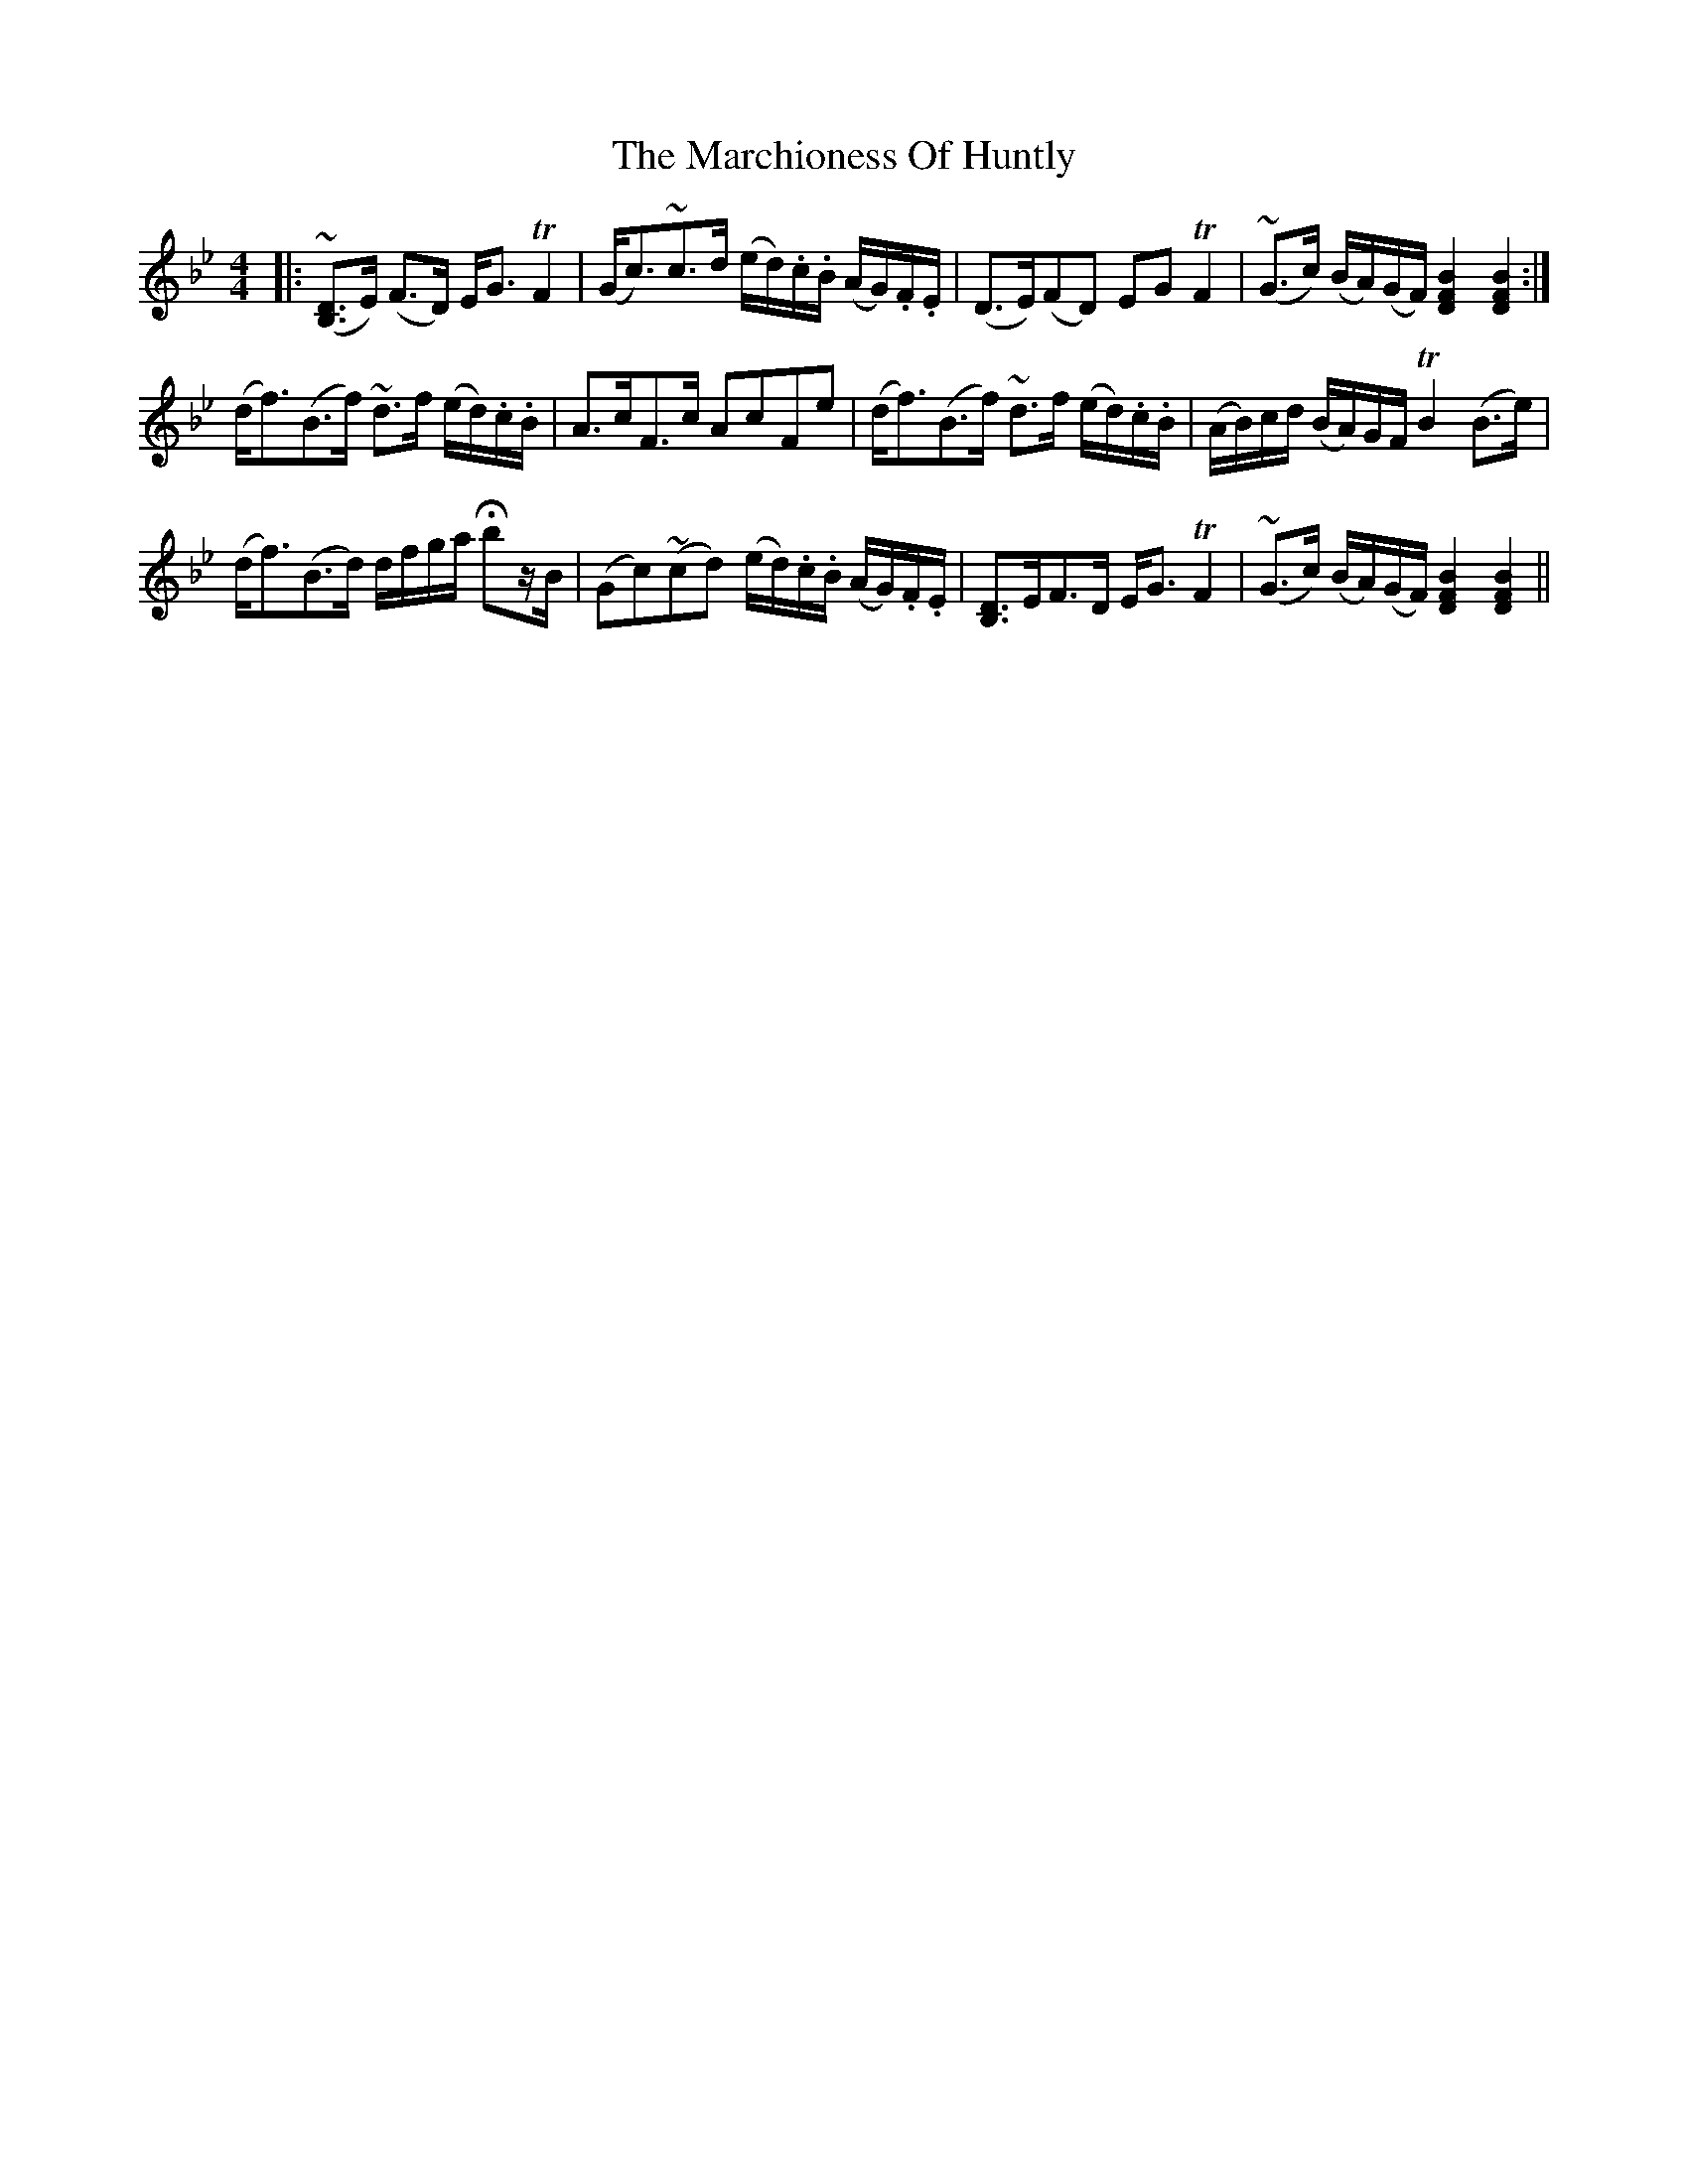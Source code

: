X: 25476
T: Marchioness Of Huntly, The
R: strathspey
M: 4/4
K: Gminor
|:(~[B,3/2D3/2]E/) (F>D) E<G TF2|(G<c)~c>d (e/d/).c/.B/ (A/G/).F/.E/|(D>E)(FD) EG TF2|(~G>c) (B/A/)(G/F/) [B2F2D2][B2F2D2]:|
(d<f)(B>f) ~d>f (e/d/).c/.B/|A>cF>c AcFe|(d<f)(B>f) ~d>f (e/d/).c/.B/|(A/B/)c/d/ (B/A/)G/F/ TB2(B>e)|
(d<f)(B>d) d/f/g/a/ Hbz/B/|(Gc)(~cd) (e/d/).c/.B/ (A/G/).F/.E/|[B,3/2D3/2]E/F>D E<G TF2|(~G>c) (B/A/)(G/F/) [B2F2D2][B2F2D2]||


